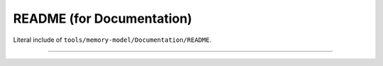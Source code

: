 .. SPDX-License-Identifier: GPL-2.0

README (for Documentation)
--------------------------

Literal include of ``tools/memory-model/Documentation/README``.

------------------------------------------------------------------

.. kernel-include:: tools/memory-model/Documentation/README
   :literal:
